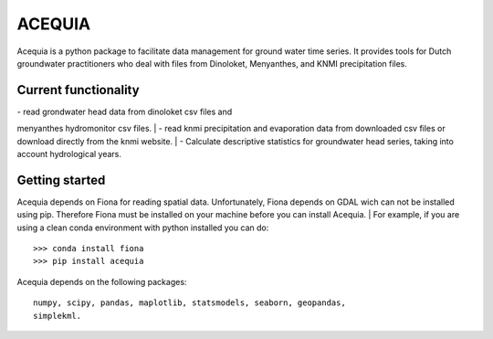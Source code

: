 ACEQUIA
=======

Acequia is a python package to facilitate data management for
ground water time series. It provides tools for Dutch 
groundwater practitioners who deal with files from Dinoloket, 
Menyanthes, and KNMI precipitation files.  

Current functionality
---------------------
| - read grondwater head data from dinoloket csv files and 
menyanthes hydromonitor csv files.    
| - read knmi precipitation and evaporation data from downloaded
csv files or download directly from the knmi website.    
| - Calculate descriptive statistics for groundwater head series,
taking into account hydrological years.    

Getting started  
---------------  
Acequia depends on Fiona for reading spatial data. Unfortunately, 
Fiona depends on GDAL wich can not be installed using pip. Therefore
Fiona must be installed on your machine before you can install Acequia.  
| For example, if you are using a clean conda environment with python 
installed you can do:  ::
	>>> conda install fiona  
	>>> pip install acequia  

Acequia depends on the following packages:  ::

	numpy, scipy, pandas, maplotlib, statsmodels, seaborn, geopandas,
	simplekml.

